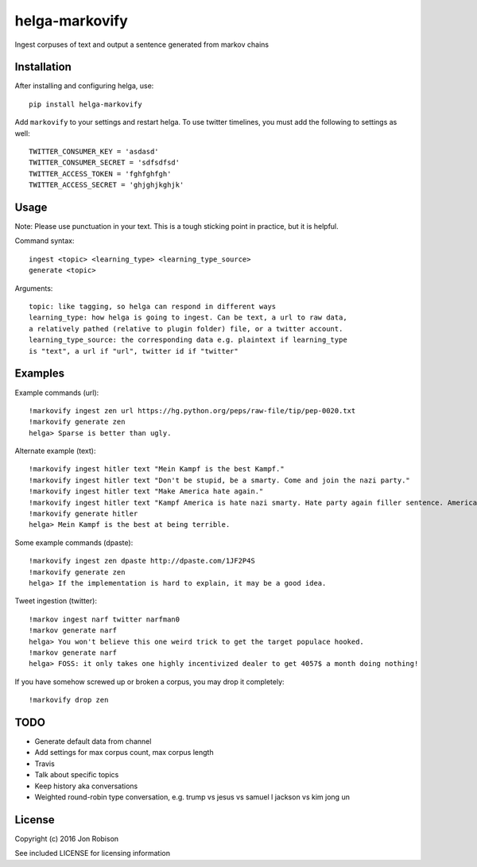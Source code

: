===============
helga-markovify
===============

Ingest corpuses of text and output a sentence generated from markov chains

Installation
============

After installing and configuring helga, use::

    pip install helga-markovify

Add ``markovify`` to your settings and restart helga. To use twitter timelines, you
must add the following to settings as well::

    TWITTER_CONSUMER_KEY = 'asdasd'
    TWITTER_CONSUMER_SECRET = 'sdfsdfsd'
    TWITTER_ACCESS_TOKEN = 'fghfghfgh'
    TWITTER_ACCESS_SECRET = 'ghjghjkghjk'

Usage
=====

Note: Please use punctuation in your text. This is a tough sticking point in
practice, but it is helpful.

Command syntax::

    ingest <topic> <learning_type> <learning_type_source>
    generate <topic>

Arguments::

    topic: like tagging, so helga can respond in different ways
    learning_type: how helga is going to ingest. Can be text, a url to raw data,
    a relatively pathed (relative to plugin folder) file, or a twitter account.
    learning_type_source: the corresponding data e.g. plaintext if learning_type
    is "text", a url if "url", twitter id if "twitter"

Examples
========

Example commands (url)::

    !markovify ingest zen url https://hg.python.org/peps/raw-file/tip/pep-0020.txt
    !markovify generate zen
    helga> Sparse is better than ugly.

Alternate example (text)::

    !markovify ingest hitler text "Mein Kampf is the best Kampf."
    !markovify ingest hitler text "Don't be stupid, be a smarty. Come and join the nazi party."
    !markovify ingest hitler text "Make America hate again."
    !markovify ingest hitler text "Kampf America is hate nazi smarty. Hate party again filler sentence. America is the best at being terrible."
    !markovify generate hitler
    helga> Mein Kampf is the best at being terrible.

Some example commands (dpaste)::

    !markovify ingest zen dpaste http://dpaste.com/1JF2P4S
    !markovify generate zen
    helga> If the implementation is hard to explain, it may be a good idea.

Tweet ingestion (twitter)::

    !markov ingest narf twitter narfman0
    !markov generate narf
    helga> You won't believe this one weird trick to get the target populace hooked.
    !markov generate narf
    helga> FOSS: it only takes one highly incentivized dealer to get 4057$ a month doing nothing!

If you have somehow screwed up or broken a corpus, you may drop it completely::

    !markovify drop zen

TODO
====

* Generate default data from channel
* Add settings for max corpus count, max corpus length
* Travis
* Talk about specific topics
* Keep history aka conversations
* Weighted round-robin type conversation, e.g. trump vs jesus vs samuel l jackson vs kim jong un

License
=======

Copyright (c) 2016 Jon Robison

See included LICENSE for licensing information
